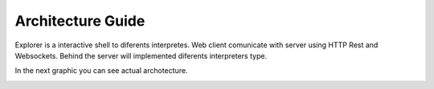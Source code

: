 ==================
Architecture Guide
==================

Explorer is a interactive shell to diferents interpretes. Web client 
comunicate with server using HTTP Rest and Websockets. Behind the server
will implemented diferents interpreters type.

In the next graphic you can see actual archotecture.


.. image:: images/architecture.png

  